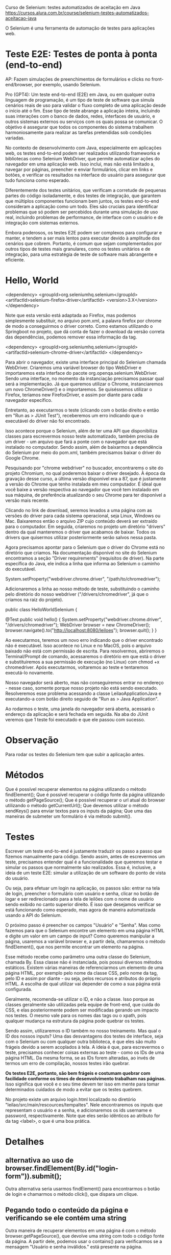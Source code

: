 Curso de Selenium: testes automatizados de aceitação em Java
https://cursos.alura.com.br/course/selenium-testes-automatizados-aceitacao-java

O Selenium é uma ferramenta de automação de testes para aplicações web.

* Teste E2E: Testes de ponta à ponta (end-to-end)
AP: Fazem simulações de preenchimentos de formulários e clicks no front-end/browser, por exemplo, usando Selenium.

Pro (GPT4):
Um teste end-to-end (E2E) em Java, ou em qualquer outra linguagem de programação, é um tipo de teste de software que simula cenários reais de uso para validar o fluxo completo de uma aplicação desde o início até o fim. Esse tipo de teste abrange a aplicação inteira, incluindo suas interações com o banco de dados, redes, interfaces de usuário, e outros sistemas externos ou serviços com os quais possa se comunicar. O objetivo é assegurar que todos os componentes do sistema trabalhem harmoniosamente para realizar as tarefas pretendidas sob condições variadas.

No contexto de desenvolvimento com Java, especialmente em aplicações web, os testes end-to-end podem ser realizados utilizando frameworks e bibliotecas como Selenium WebDriver, que permite automatizar ações do navegador em uma aplicação web. Isso inclui, mas não está limitado a, navegar por páginas, preencher e enviar formulários, clicar em links e botões, e verificar os resultados na interface do usuário para assegurar que tudo funciona como esperado.

Diferentemente dos testes unitários, que verificam a corretude de pequenas partes do código isoladamente, e dos testes de integração, que garantem que múltiplos componentes funcionam bem juntos, os testes end-to-end consideram a aplicação como um todo. Eles são cruciais para identificar problemas que só podem ser percebidos durante uma simulação de uso real, incluindo problemas de performance, de interface com o usuário e de integração com sistemas externos.

Embora poderosos, os testes E2E podem ser complexos para configurar e manter, e tendem a ser mais lentos para executar devido à amplitude dos cenários que cobrem. Portanto, é comum que sejam complementados por outros tipos de testes mais granulares, como os testes unitários e de integração, para uma estratégia de teste de software mais abrangente e eficiente.

* Hello, World
<dependency>
  <groupId>org.seleniumhq.selenium</groupId>
  <artifactId>selenium-firefox-driver</artifactId>
  <version>3.X</version>
</dependency>

Note que esta versão está adaptada ao Firefox, mas podemos simplesmente substituir, no arquivo pom.xml, a palavra firefox por chrome de modo a conseguirmos o driver correto. Como estamos utilizando o Springboot no projeto, que dá conta de fazer o download da versão correta das dependências, podemos remover essa informação da tag.

<dependency>
    <groupId>org.seleniumhq.selenium</groupId>
    <artifactId>selenium-chrome-driver</artifactId>
</dependency>


Para abrir o navegador, existe uma interface principal do Selenium chamada WebDriver. Criaremos uma variável browser do tipo WebDriver e importaremos esta interface do pacote org.openqa.selenium.WebDriver. Sendo uma interface, no momento da instanciação precisamos passar qual será a implementação. Já que queremos utilizar o Chrome, instanciaremos um novo ChromeDriver() e o importaremos. Se quiséssemos utilizar o Firefox, teríamos new FirefoxDriver, e assim por diante para cada navegador específico.


Entretanto, ao executarmos o teste (clicando com o botão direito e então em "Run as > JUnit Test"), receberemos um erro indicando que o executável do driver não foi encontrado.

Isso acontece porque o Selenium, além de ter uma API que disponibiliza classes para escrevermos nosso teste automatizado, também precisa de um driver - um arquivo que fará a ponte com o navegador que está instalado no computador. Sendo assim, além de baixarmos a dependência do Selenium por meio do pom.xml, também precisamos baixar o driver do Google Chrome.

Pesquisando por "chrome webdriver" no buscador, encontrarems o site do projeto Chromium, no qual poderemos baixar o driver desejado. À época da gravação desse curso, a última versão disponível era a 87, que é justamente a versão do Chrome que tenho instalada em meu computador. É ideal que você baixe a versão respectiva ao navegador que você tem instalado em sua máquina, de preferência atualizando o seu Chrome para ter disponível a versão mais recente.

Clicando no link de download, seremos levados a uma página com as versões do driver para cada sistema operacional, seja Linux, Windows ou Mac. Baixaremos então o arquivo ZIP cujo conteúdo deverá ser extraído para o computador. Em seguida, criaremos no projeto um diretório "drivers" dentro da qual manteremos o driver que acabamos de baixar. Todos os drivers que quisermos utilizar posteriormente serão salvos nessa pasta.

Agora precisamos apontar para o Selenium que o driver do Chrome está no diretório que criamos. Na documentação disponível no site do Selenium encontramos a seção "Driver requirements" (requisitos de driver). Na parte específica do Java, ele indica a linha que informa ao Selenium o caminho do executável.

System.setProperty("webdriver.chrome.driver", "/path/to/chromedriver");

Adicionaremos a linha ao nosso método de teste, substituindo o caminho pelo diretório do nosso webdriver ("/drivers/chromedriver", já que o criamos na raiz do projeto).

public class HelloWorldSelenium {

    @Test
    public void hello() {
        System.setProperty("webdriver.chrome.driver", "/drivers/chromedriver");
        WebDriver browser = new ChromeDriver();
        browser.navigate().to("http://localhost:8080/leiloes");
        browser.quit();
    }
}

Ao executarmos, teremos um novo erro indicando que o driver encontrado não é executável. Isso acontece no Linux e no MacOS, pois o arquivo baixado não está com permissão de escrita. Para resolvermos, abriremos o Terminal/Prompt de comando, acessaremos o diretório em que está o driver e substituiremos a sua permissão de execução (no Linux) com chmod +x chromedriver. Após executarmos, voltaremos ao teste e tentaremos executá-lo novamente.

Nosso navegador será aberto, mas não conseguiremos entrar no endereço - nesse caso, somente porque nosso projeto não está sendo executado. Resolveremos esse problema acessando a classe LeilaoApplicationJava e executando-a com botão direito seguido de "Run as > Java Application".

Ao rodarmos o teste, uma janela do navegador será aberta, acessará o endereço da aplicação e será fechada em seguida. Na aba do JUnit veremos que 1 teste foi executado e que ele passou com sucesso.
* Observação
Para rodar os testes do Selenium tem que subir a aplicação antes.
* Métodos
Que é possível recuperar elementos na página utilizando o método findElement();
Que é possível recuperar o código fonte da página utilizando o método getPageSource();
Que é possível recuperar o url atual do browser utilizando o método getCurrentUrl();
Que devemos utilizar o método sendKeys() para enviar textos para os inputs da página;
Que uma das maneiras de submeter um formulário é via método submit().
* Testes
Escrever um teste end-to-end é justamente traduzir os passo a passo que fizemos manualmente para código. Sendo assim, antes de escrevermos um teste, precisamos entender qual é a funcionalidade que queremos testar e simular os passos que normalmente são realizados. Essa é, inclusive, a ideia de um teste E2E: simular a utilização de um software do ponto de vista do usuário.

Ou seja, para efetuar um login na aplicação, os passos são: entrar na tela de login, preencher o formulário com usuário e senha, clicar no botão de logar e ser redirecionado para a tela de leilões com o nome de usuário sendo exibido no canto superior direito. É isso que desejamos verificar se está funcionando como esperado, mas agora de maneira automatizada usando a API do Selenium.

O próximo passo é preencher os campos "Usuário" e "Senha". Mas como fazemos para que o Selenium encontre um elemento em uma página HTML e digite um valor em um campo de input? Como queremos manipular a página, usaremos a variável browser e, a partir dela, chamaremos o método findElement(), que nos permite encontrar um elemento na página.

Esse método recebe como parâmetro uma outra classe do Selenium, chamada By. Essa classe não é instanciada, pois possui diversos métodos estáticos. Existem várias maneiras de referenciarmos um elemento de uma página HTML, por exemplo pelo nome da classe CSS, pelo nome da tag, pelo ID e assim por diante - ou seja, pelos recursos e atributos do próprio HTML. A escolha de qual utilizar vai depender de como a sua página está configurada.

Geralmente, recomenda-se utilizar o ID, e não a classe. Isso porque as classes geralmente são utilizadas pela equipe de front-end, que cuida do CSS, e elas posteriormente podem ser modificadas gerando um impacto nos testes. O mesmo vale para os nomes das tags ou o xpath, pois qualquer mudança na estrutura da página pode quebrar os testes.

Sendo assim, utilizaremos o ID também no nosso treinamento. Mas qual o ID dos nossos inputs? Uma das desvantagens dos testes de interface, seja com o Selenium ou com qualquer outra biblioteca, é que eles são muito frágeis devido a serem acoplados à tela. A ideia é que, para escrevermos o teste, precisamos conhecer coisas externas ao teste - como os IDs de uma página HTML. Da mesma forma, se as IDs forem alteradas, ao invés de termos um erro de compilação, nossos testes irão quebrar.

*Os testes E2E, portanto, são bem frágeis e costumam quebrar com facilidade conforme os times de desenvolvimento trabalham nas páginas.* Isso significa que você e o seu time devem ter isso em mente para tomar determinados cuidados de modo a evitar que os testes quebrem.

No projeto existe um arquivo login.html localizado no diretório "leilao/src/main/rescources/tempaltes". Nele encontraremos os inputs que representam o usuário e a senha, e adicionaremos os ids username e password, respectivamente. Note que eles serão idênticos ao atributo for da tag <label>, o que é uma boa prática.
* Detalhes
** alternativa ao uso de browser.findElement(By.id("login-form")).submit();
Outra alternativa seria usarmos findElement() para encontrarmos o botão de login e chamarmos o método click(), que dispara um clique.
** Pegando todo o conteúdo da página e verificando se ele contém uma string
Outra maneira de recuperar elementos em uma página é com o método browser.getPageSource(), que devolve uma string com todo o código fonte da página. A partir dele, podemos usar o contains() para verificarmos se a mensagem "Usuário e senha inválidos." está presente na página.
* Aprendizados
O método findElement() devolve um objeto do tipo WebElement;
Que não devemos enviar null pelo método sendKeys() ao testar campos vazios; (Podemos enviar "").
Que um objeto Page Object pode devolver outro Page Object quando ocorre uma navegação entre páginas;
Que podemos reaproveitar o objeto WebDriver entre diferentes objetos Page Object;
Que podemos recuperar um elemento na página a partir de outro elemento;
Que podemos utilizar herança, design patterns, dentre outras práticas para organizar os códigos de testes da aplicação.
* Cenário estranho: manualmente a página carrega normalmente, mas via Selenium ela quebra o teste
Isso acontece, especialmente, em aplicações que trabalham muito com JavaScript, algo comum hoje em aplicações front-end. Nesses casos, pode acontecer que o Selenium não encontre um elemento na página devido a algum código JavaScript ou outra coisa que tenha travado a página antes que tal elemento fosse carregado e exibido.

Podemos simular um exemplo na página de login (login.html). Antes do navegador desenhar o campo "Senha", podemos incluir um código JS (<script>window.stop()</script>) que faz com que o navegador pare de carregar a página, simulando um travamento.

<div class="card mb-3">
    <form id="login-form" th:action="@{/login}" class="card-body" method="post">
        <div class="form-group">
            <label for="username">Usuário</label>
            <input id="username" name="username"  class="form-control" placeholder="usuário" autofocus="autofocus">
        </div>

        <script>window.stop()</script>
        <div class="form-group">
            <label for="password">Senha</label>
            <input id="password" type="password" name="password" class="form-control" placeholder="senha">
        </div>

Dessa forma, o campo "Senha" e todo conteúdo após a execução do window.stop() não serão desenhados. Claro, nesse caso estamos forçando a parada manualmente, mas poderíamos ter um código JavaScript que chama um API ou serviço externo que cause lentidão, ou uma requisição AJAX.

Ao executarmos os testes de LoginTest, somente o campo "Usuário" será exibido na tela. Na aba do JUnit, perceberemos que nossos testes falharam e retornaram uma exceção, NoSuchElementExceptionError, ou seja, um elemento - nesse caso o de ID password - não foi encontrado.

Se acessarmos manualmente a página de login (http://localhost:8080/login), teremos que o campo "Senha" realmente não é exibido por conta do nosso código JavaScript. Esse é um cenário que pode acontecer em seus testes, e pode fazer com que às vezes eles falhem e às vezes passem.

Uma maneira de lidar com isso é configurar o timeout do Selenium, fazendo com que ele espere um determinado tempo antes de acusar uma falha no teste.

Na nossa classe PageObect, assim que chamamos o construtor e criamos o browser, chamaremos um método browser.manage() que permite fazer algumas configurações no WebDriver, uma delas sendo justamente os timeouts. Utilizando o método timeouts(), conseguiremos fazer configurações como a do método implicitlyWait(), que permite ajustar um tempo de espera que deverá existir antes de lançar um erro na busca de um elemento na página.

No nosso caso, passaremos os parâmetros 5, que é o valor, e TimeUnit.SECONDS, representando a unidade de tempo que estamos definindo.

public PageObject(WebDriver browser) {
    System.setProperty("webdriver.chrome.driver", "/drivers/chromedriver.exe");

    if (browser == null) {
        this.browser = new ChromeDriver();
    } else {
        this.browser = browser;
    }

    this.browser.manage().timeouts().implicitlyWait(5, TimeUnit.SECONDS);
}

Com isso, toda vez que o Selenium buscar um elemento na página, ele esperará no máximo 5 segundos, caso não encontre tal elemento, antes de lançar um erro. Existem outros timetouts que podem ser configurados, como o pageLoadTimeout(). Quando nossas páginas demoram um pouco a carregar, podemos, por exemplo, fazer com que o Selenium espere 10 segundos antes de efetuar os testes e lançar os erros.

Esses timeouts são bastante úteis quando trabalhamos com AJAX, com requisições assíncronas e com JavaScript, que podem desacelerar ou travar o carregamento da página. Quando estamos cientes de que nosso projeto trabalha com essas tecnologias, podemos, preventivamente, configurar os timeouts de acordo com o tempo limite que desejamos esperar. Como em nosso projeto não temos essa situação, vale como dica para aplicações futuras.
* Boas práticas
Ao longo do curso conversamos um pouco sobre boas práticas, e chegamos a utilizar o padrão Page Object, recomendado quando escrevemos testes automatizados com o Selenium. Na aula anterior, fizemos também uma refatoração, extraindo uma classe PageObject que centraliza todo o código comum a essas páginas.

Existem diversas outras recomendações de boas práticas que podem ser seguidas quando trabalhamos com testes de aceitação, para que seu código seja mais legível e fácil de ser mantido. O próprio site do Selenium disponibiliza um guia de boas práticas, e nessa aula a ideia é analisarmos esse guia, que serve como um bom ponto de partida para o seu desenvolvimento.

Recomendamos fortemente que você leia essas guidelines e siga os padrões nos projetos em que utilizar o Selenium. A primeira delas, que já seguimos, se refere aos Page Objects, e indica que não devemos acessar a API do Selenium dentro das classes de teste com o JUnit, favorecendo a separção de responsabilidades e a facilidade de manutenção.

Outra recomendação é utilizar uma linguagem específica de domínio (ou DSL, de "Domain Specific Language"), algo que também já fizemos. No momento em que escrevemos os testes, é recomendado que os nomes de métodos sejam legíveis e estejam orientados ao domínio.

Em nosso projeto, os nomes dos métodos já têm uma linguagem voltada ao domínio da aplicação, como é perceptível no método deveriaEfetuarLoginComDadosValidos() e outros das nossas classes de teste. O mesmo vale para nossos Page Objects, com métodos como preencherFormularioDeLogin(), efetuaLogin(), getNomeUsuarioLogado(), isPaginaAtual() e assim por diante.

Também poderíamos utilizar o encadeamento de métodos. Por exemplo, vamos analisar o método deveriaEfetuarLoginComDadosValidos():

@Test
public void deveriaEfetuarLoginComDadosValidos() {
    paginaDeLogin.preencheFormularioDeLogin("fulano", "pass");
    paginaDeLogin.efetuaLogin();
    Assert.assertFalse(paginaDeLogin.isPaginaDeLogin());
    Assert.assertEquals("fulano", paginaDeLogin.getNomeUsuarioLogado());
}

Poderíamos tê-lo implementado de maneira que os passos fossem encadeados:

@Test
public void deveriaEfetuarLoginComDadosValidos() {
    paginaDeLogin.preencheFormularioDeLogin("fulano", "pass").efetuaLogin();
    Assert.assertFalse(paginaDeLogin.isPaginaDeLogin());
    Assert.assertEquals("fulano", paginaDeLogin.getNomeUsuarioLogado());
}

A ideia é tentarmos escrevermos os testes de maneira legível e com uma linguagem fluida, com base no domínio da aplicação. A próxima prática se refere a gerar o estado da aplicação.

O idela é que o Selenium não seja usado para preparar um estado da aplicação, mas que cada cenário de teste prepare tudo que ele precisa. Por exemplo, para cadastrarmos um leilão, primeiro tivemos que abrir o formulário de login, efetuar o login, navegar para a página de leilões e então navegar para a prática de formulário. Não é uma boa prática deixar isso pré-configurado, mas sim criar o passo-a-passo no próprio teste. Dessa forma, o teste não ficará baseado em um estado estático da aplicação, que poderá ser alterado futuramente.

Continuando, temos uma página sobre serviços externos. Se o seu teste precisa acessar uma API externa ou algo do gênero, o ideal é fazermos um Mock, como o Mockito, simulando os comportamentos desses serviços. Como os testes E2E já são demorados e precisam que a aplicação esteja rodando, de modo a abrir o navegador e clicar nos elementos, acessar recursos externos fará com que eles demorem mais ainda. A utilização de mocks favorece uma melhor performance nos testes.

A próxima seção é sobre o "report" de testes. O Selenium por si só não reporta os estados dos testes, e portanto recomenda que você utilize uma ferramenta de testes como o JUnit, que permite a configuração desses reports para que saibemos quais testes passaram, quanto tempo levou, quais demoraram mais e assim por diante.

A documentação também nos recomenda evitar o compartilhamento de estados. Cada teste deve rodar de maneira isolada - ou seja, um teste não deve guardar um estado para outros testes o reaproveitem. Se um teste precisa acessar uma página de login, não devemos depender que ela já esteja carregada a partir de outro teste.

Foi exatamente isso que fizemos em nosso projeto: cada método de teste começa a navegação do zero, desde a abertura do navegador até as verificações. É um pouco mais trabalhoso, já que precisamos escrever mais códigos, mas é uma garantia a mais de que nossos testes serão fidedignos e de fácil manutenção no futuro. Além disso, podemos utilizar alguns padrões e a herança para reduzirmos a verbosidade dos códigos de teste.

O próximo conteúdo fala sobre a independência dos testes, conceito bastante relacionado ao anterior: cada teste deve rodar de maneira independente do outro.

Recomenda-se utilizar uma API fluente, contendo exemplos de como utilizar uma linguagem fluente para fazer encadeamentos de métodos.

driver.get( "http://www.google.com/webhp?hl=en&amp;tab=ww" );
GoogleSearchPage gsp = new GoogleSearchPage();
gsp.withFluent().setSearchString().clickSearchButton();

Com isso, fica mais fácil ler e entender o código. Não fizemos esse tipo de construção no nosso projeto, mas fica como desafio se você quiser implementar.

A última recomendação é que cada teste deve ter um navegador "limpo", ou seja, devemos abrir uma nova janela ao invés de reaproveitarmos o que já estiver aberto do teste anterior. Isso porque um teste pode guardar alguma informação, como um cookie ou um estado, que pode influenciar nos testes seguintes.

Também já fizemos isso em nosso projeto, com cada cenário de testes abrindo e fechando uma nova janela do navegador. Essas são as boas práticas recomendadas pelo Selenium, e já estamos seguindo a maioria das que se aplicam ao nosso projeto, com exceção da API fluente (que é relativamente simples de seguir). A dica é ler a documentação e as boas práticas, discutí-las com seu time e até pensar em outras boas práticas que podem ser seguidas em seu projeto.
